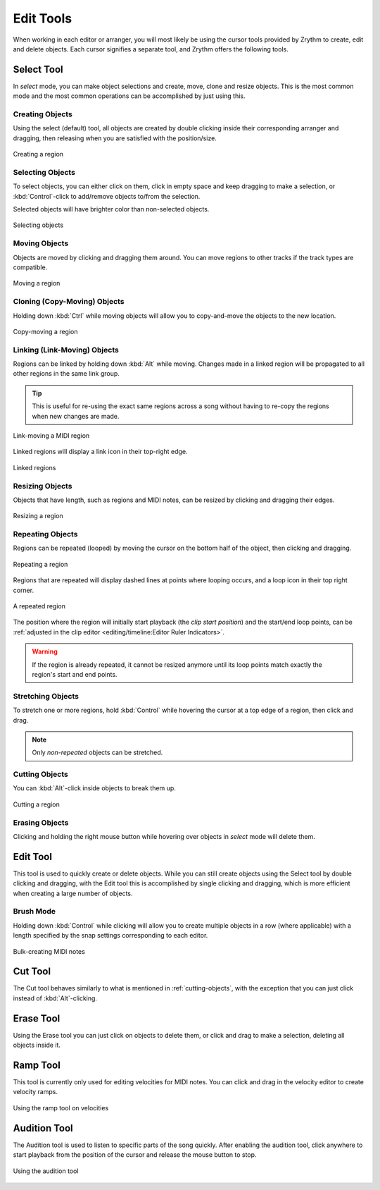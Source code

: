 .. SPDX-FileCopyrightText: © 2020, 2022, 2024 Alexandros Theodotou <alex@zrythm.org>
.. SPDX-License-Identifier: GFDL-1.3-invariants-or-later
.. This is part of the Zrythm Manual.
   See the file index.rst for copying conditions.

Edit Tools
==========

When working in each editor or arranger, you will most
likely be using the cursor tools provided by Zrythm
to create, edit and delete objects. Each cursor
signifies a separate tool, and Zrythm offers the
following tools.

.. image:: /_static/img/toolbox.png
   :align: center

Select Tool
~~~~~~~~~~~
In *select* mode, you can make object selections and
create, move, clone and resize objects. This is the
most common mode and the most common operations can
be accomplished by just using this.

Creating Objects
++++++++++++++++
Using the select (default) tool, all objects are
created by double clicking inside their
corresponding arranger and dragging, then releasing
when you are satisfied with the position/size.

.. figure:: /_static/img/creating-midi-region.png
   :align: center

   Creating a region

Selecting Objects
+++++++++++++++++
To select objects, you can either click on them, click
in empty space and keep dragging to make a selection, or
:kbd:`Control`-click to add/remove objects to/from the
selection.

Selected objects will have brighter color than non-selected
objects.

.. figure:: /_static/img/object-selection.png
   :align: center

   Selecting objects

Moving Objects
++++++++++++++
Objects are moved by clicking and dragging them
around. You can move regions to other tracks if
the track types are compatible.

.. figure:: /_static/img/moving-midi-region.png
   :align: center

   Moving a region

Cloning (Copy-Moving) Objects
+++++++++++++++++++++++++++++

Holding down :kbd:`Ctrl` while moving objects will
allow you to copy-and-move the objects to the new
location.

.. figure:: /_static/img/copy-moving-midi-region.png
   :align: center

   Copy-moving a region

Linking (Link-Moving) Objects
+++++++++++++++++++++++++++++
Regions can be linked by holding down :kbd:`Alt` while moving.
Changes made in a linked region will be propagated to all other regions in the same link group.

.. tip:: This is useful for re-using the exact same regions across a song without having to re-copy the regions when new changes are made.

.. figure:: /_static/img/link-moving-regions.png
   :align: center

   Link-moving a MIDI region

Linked regions will display a link icon in their top-right edge.

.. figure:: /_static/img/linked-regions.png
   :align: center

   Linked regions

Resizing Objects
++++++++++++++++
Objects that have length, such as regions and MIDI notes,
can be resized by clicking and dragging their edges.

.. figure:: /_static/img/resizing-objects.png
   :align: center

   Resizing a region

Repeating Objects
+++++++++++++++++

Regions can be repeated (looped) by moving the cursor
on the bottom half of the object, then clicking and dragging.

.. figure:: /_static/img/repeating-objects.png
   :align: center

   Repeating a region

Regions that are repeated will display dashed lines at points where looping
occurs, and a loop icon in their top right corner.

.. figure:: /_static/img/repeated-object.png
   :align: center

   A repeated region

The position where the region will initially start playback (the *clip start position*) and the start/end loop points, can be :ref:`adjusted in the clip editor <editing/timeline:Editor Ruler Indicators>`.

.. warning:: If the region is already repeated, it
   cannot be resized anymore until its loop points
   match exactly the region's start and end points.

Stretching Objects
++++++++++++++++++

To stretch one or more regions, hold :kbd:`Control` while hovering the cursor
at a top edge of a region, then click and drag.

.. note:: Only *non-repeated* objects can be stretched.

.. _cutting-objects:

Cutting Objects
+++++++++++++++
You can :kbd:`Alt`-click inside objects to break them up.

.. figure:: /_static/img/cutting-objects.png
   :align: center

   Cutting a region

Erasing Objects
+++++++++++++++
Clicking and holding the right mouse button while hovering over objects in *select* mode will delete them.

Edit Tool
~~~~~~~~~
This tool is used to quickly create or delete objects.
While you can still create objects using the Select tool by
double clicking and dragging, with the Edit tool this is
accomplished by single clicking and dragging, which is
more efficient when creating a large number of objects.

Brush Mode
++++++++++

Holding down :kbd:`Control` while clicking will allow
you to create multiple objects in a row (where applicable)
with a length specified by the snap settings corresponding
to each editor.

.. figure:: /_static/img/edit-brush-mode.png
   :align: center

   Bulk-creating MIDI notes

Cut Tool
~~~~~~~~
The Cut tool behaves similarly to what is mentioned in
:ref:`cutting-objects`, with the exception that you
can just click instead of :kbd:`Alt`-clicking.

Erase Tool
~~~~~~~~~~
Using the Erase tool you can just click on objects to
delete them, or click and drag to make a selection,
deleting all objects inside it.

.. _ramp-mode:

Ramp Tool
~~~~~~~~~
This tool is currently only used for editing
velocities for MIDI notes. You can click and drag in
the velocity editor to create velocity ramps.

.. figure:: /_static/img/ramp-tool.png
   :align: center

   Using the ramp tool on velocities

Audition Tool
~~~~~~~~~~~~~

The Audition tool is used to listen to specific
parts of the song quickly. After enabling the
audition tool, click anywhere to start playback
from the position of the cursor and release the
mouse button to stop.

.. figure:: /_static/img/audition-tool.png
   :align: center

   Using the audition tool
